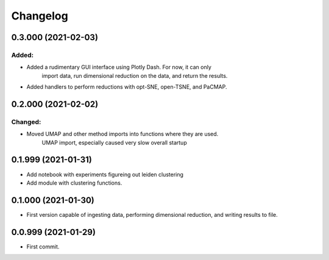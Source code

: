 
Changelog
=========

0.3.000 (2021-02-03)
--------------------

Added:
......

* Added a rudimentary GUI interface using Plotly Dash.  For now, it can only
    import data, run dimensional reduction on the data, and return the results.
* Added handlers to perform reductions with opt-SNE, open-TSNE, and PaCMAP.

0.2.000 (2021-02-02)
-------------------

Changed:
........

* Moved UMAP and other method imports into functions where they are used.
    UMAP import, especially caused very slow overall startup

0.1.999 (2021-01-31)
--------------------

* Add notebook with experiments figureing out leiden clustering
* Add module with clustering functions.

0.1.000 (2021-01-30)
--------------------

* First version capable of ingesting data, performing dimensional reduction,
  and writing results to file.

0.0.999 (2021-01-29)
--------------------

* First commit.
